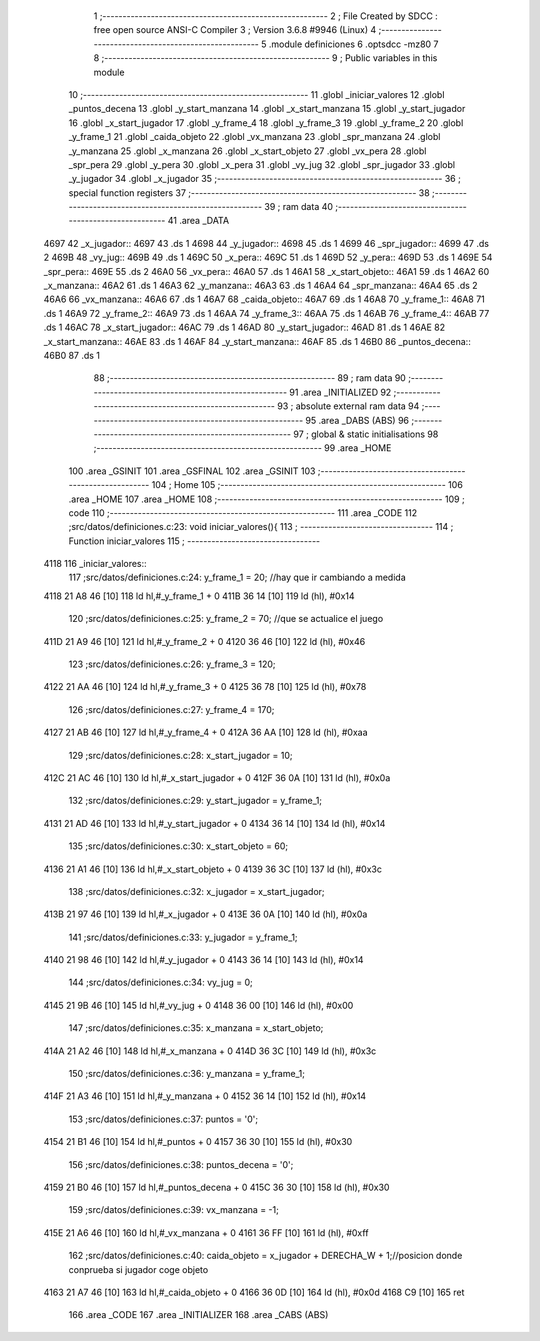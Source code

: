                               1 ;--------------------------------------------------------
                              2 ; File Created by SDCC : free open source ANSI-C Compiler
                              3 ; Version 3.6.8 #9946 (Linux)
                              4 ;--------------------------------------------------------
                              5 	.module definiciones
                              6 	.optsdcc -mz80
                              7 	
                              8 ;--------------------------------------------------------
                              9 ; Public variables in this module
                             10 ;--------------------------------------------------------
                             11 	.globl _iniciar_valores
                             12 	.globl _puntos_decena
                             13 	.globl _y_start_manzana
                             14 	.globl _x_start_manzana
                             15 	.globl _y_start_jugador
                             16 	.globl _x_start_jugador
                             17 	.globl _y_frame_4
                             18 	.globl _y_frame_3
                             19 	.globl _y_frame_2
                             20 	.globl _y_frame_1
                             21 	.globl _caida_objeto
                             22 	.globl _vx_manzana
                             23 	.globl _spr_manzana
                             24 	.globl _y_manzana
                             25 	.globl _x_manzana
                             26 	.globl _x_start_objeto
                             27 	.globl _vx_pera
                             28 	.globl _spr_pera
                             29 	.globl _y_pera
                             30 	.globl _x_pera
                             31 	.globl _vy_jug
                             32 	.globl _spr_jugador
                             33 	.globl _y_jugador
                             34 	.globl _x_jugador
                             35 ;--------------------------------------------------------
                             36 ; special function registers
                             37 ;--------------------------------------------------------
                             38 ;--------------------------------------------------------
                             39 ; ram data
                             40 ;--------------------------------------------------------
                             41 	.area _DATA
   4697                      42 _x_jugador::
   4697                      43 	.ds 1
   4698                      44 _y_jugador::
   4698                      45 	.ds 1
   4699                      46 _spr_jugador::
   4699                      47 	.ds 2
   469B                      48 _vy_jug::
   469B                      49 	.ds 1
   469C                      50 _x_pera::
   469C                      51 	.ds 1
   469D                      52 _y_pera::
   469D                      53 	.ds 1
   469E                      54 _spr_pera::
   469E                      55 	.ds 2
   46A0                      56 _vx_pera::
   46A0                      57 	.ds 1
   46A1                      58 _x_start_objeto::
   46A1                      59 	.ds 1
   46A2                      60 _x_manzana::
   46A2                      61 	.ds 1
   46A3                      62 _y_manzana::
   46A3                      63 	.ds 1
   46A4                      64 _spr_manzana::
   46A4                      65 	.ds 2
   46A6                      66 _vx_manzana::
   46A6                      67 	.ds 1
   46A7                      68 _caida_objeto::
   46A7                      69 	.ds 1
   46A8                      70 _y_frame_1::
   46A8                      71 	.ds 1
   46A9                      72 _y_frame_2::
   46A9                      73 	.ds 1
   46AA                      74 _y_frame_3::
   46AA                      75 	.ds 1
   46AB                      76 _y_frame_4::
   46AB                      77 	.ds 1
   46AC                      78 _x_start_jugador::
   46AC                      79 	.ds 1
   46AD                      80 _y_start_jugador::
   46AD                      81 	.ds 1
   46AE                      82 _x_start_manzana::
   46AE                      83 	.ds 1
   46AF                      84 _y_start_manzana::
   46AF                      85 	.ds 1
   46B0                      86 _puntos_decena::
   46B0                      87 	.ds 1
                             88 ;--------------------------------------------------------
                             89 ; ram data
                             90 ;--------------------------------------------------------
                             91 	.area _INITIALIZED
                             92 ;--------------------------------------------------------
                             93 ; absolute external ram data
                             94 ;--------------------------------------------------------
                             95 	.area _DABS (ABS)
                             96 ;--------------------------------------------------------
                             97 ; global & static initialisations
                             98 ;--------------------------------------------------------
                             99 	.area _HOME
                            100 	.area _GSINIT
                            101 	.area _GSFINAL
                            102 	.area _GSINIT
                            103 ;--------------------------------------------------------
                            104 ; Home
                            105 ;--------------------------------------------------------
                            106 	.area _HOME
                            107 	.area _HOME
                            108 ;--------------------------------------------------------
                            109 ; code
                            110 ;--------------------------------------------------------
                            111 	.area _CODE
                            112 ;src/datos/definiciones.c:23: void iniciar_valores(){
                            113 ;	---------------------------------
                            114 ; Function iniciar_valores
                            115 ; ---------------------------------
   4118                     116 _iniciar_valores::
                            117 ;src/datos/definiciones.c:24: y_frame_1       =   20;         //hay que ir cambiando a medida
   4118 21 A8 46      [10]  118 	ld	hl,#_y_frame_1 + 0
   411B 36 14         [10]  119 	ld	(hl), #0x14
                            120 ;src/datos/definiciones.c:25: y_frame_2       =   70;         //que se actualice el juego
   411D 21 A9 46      [10]  121 	ld	hl,#_y_frame_2 + 0
   4120 36 46         [10]  122 	ld	(hl), #0x46
                            123 ;src/datos/definiciones.c:26: y_frame_3       =   120;
   4122 21 AA 46      [10]  124 	ld	hl,#_y_frame_3 + 0
   4125 36 78         [10]  125 	ld	(hl), #0x78
                            126 ;src/datos/definiciones.c:27: y_frame_4       =   170;
   4127 21 AB 46      [10]  127 	ld	hl,#_y_frame_4 + 0
   412A 36 AA         [10]  128 	ld	(hl), #0xaa
                            129 ;src/datos/definiciones.c:28: x_start_jugador =   10;
   412C 21 AC 46      [10]  130 	ld	hl,#_x_start_jugador + 0
   412F 36 0A         [10]  131 	ld	(hl), #0x0a
                            132 ;src/datos/definiciones.c:29: y_start_jugador =   y_frame_1;
   4131 21 AD 46      [10]  133 	ld	hl,#_y_start_jugador + 0
   4134 36 14         [10]  134 	ld	(hl), #0x14
                            135 ;src/datos/definiciones.c:30: x_start_objeto  =   60;
   4136 21 A1 46      [10]  136 	ld	hl,#_x_start_objeto + 0
   4139 36 3C         [10]  137 	ld	(hl), #0x3c
                            138 ;src/datos/definiciones.c:32: x_jugador       =   x_start_jugador;
   413B 21 97 46      [10]  139 	ld	hl,#_x_jugador + 0
   413E 36 0A         [10]  140 	ld	(hl), #0x0a
                            141 ;src/datos/definiciones.c:33: y_jugador       =   y_frame_1;
   4140 21 98 46      [10]  142 	ld	hl,#_y_jugador + 0
   4143 36 14         [10]  143 	ld	(hl), #0x14
                            144 ;src/datos/definiciones.c:34: vy_jug          =   0;
   4145 21 9B 46      [10]  145 	ld	hl,#_vy_jug + 0
   4148 36 00         [10]  146 	ld	(hl), #0x00
                            147 ;src/datos/definiciones.c:35: x_manzana       =   x_start_objeto;
   414A 21 A2 46      [10]  148 	ld	hl,#_x_manzana + 0
   414D 36 3C         [10]  149 	ld	(hl), #0x3c
                            150 ;src/datos/definiciones.c:36: y_manzana       =   y_frame_1;
   414F 21 A3 46      [10]  151 	ld	hl,#_y_manzana + 0
   4152 36 14         [10]  152 	ld	(hl), #0x14
                            153 ;src/datos/definiciones.c:37: puntos          =   '0';
   4154 21 B1 46      [10]  154 	ld	hl,#_puntos + 0
   4157 36 30         [10]  155 	ld	(hl), #0x30
                            156 ;src/datos/definiciones.c:38: puntos_decena   =   '0';
   4159 21 B0 46      [10]  157 	ld	hl,#_puntos_decena + 0
   415C 36 30         [10]  158 	ld	(hl), #0x30
                            159 ;src/datos/definiciones.c:39: vx_manzana      =   -1;
   415E 21 A6 46      [10]  160 	ld	hl,#_vx_manzana + 0
   4161 36 FF         [10]  161 	ld	(hl), #0xff
                            162 ;src/datos/definiciones.c:40: caida_objeto    =   x_jugador + DERECHA_W + 1;//posicion donde conprueba si jugador coge objeto
   4163 21 A7 46      [10]  163 	ld	hl,#_caida_objeto + 0
   4166 36 0D         [10]  164 	ld	(hl), #0x0d
   4168 C9            [10]  165 	ret
                            166 	.area _CODE
                            167 	.area _INITIALIZER
                            168 	.area _CABS (ABS)
